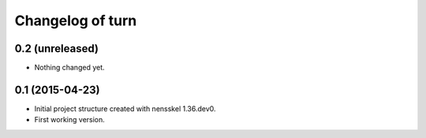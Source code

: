 Changelog of turn
===================================================


0.2 (unreleased)
----------------

- Nothing changed yet.


0.1 (2015-04-23)
----------------

- Initial project structure created with nensskel 1.36.dev0.

- First working version.
